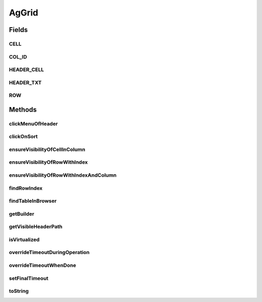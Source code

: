 .. java:import:: com.github.loyada.jdollarx ElementProperty

.. java:import:: com.github.loyada.jdollarx Path

.. java:import:: com.github.loyada.jdollarx.singlebrowser.sizing ElementResizer

.. java:import:: com.google.common.collect ImmutableList

.. java:import:: org.openqa.selenium NoSuchElementException

.. java:import:: org.openqa.selenium NotFoundException

.. java:import:: org.openqa.selenium WebElement

.. java:import:: java.util.function Function

.. java:import:: java.util.function Predicate

.. java:import:: java.util.stream IntStream

AgGrid
======

.. java:package:: com.github.loyada.jdollarx.singlebrowser
   :noindex:

.. java:type:: public class AgGrid

   Custom class to validate the presence of an AgGrid, and interact with it, since it can be tricky. It supports virtualized and non-virtualized tables. It should be used like other custom matchers in the package.

Fields
------
CELL
^^^^

.. java:field:: public static final Path CELL
   :outertype: AgGrid

COL_ID
^^^^^^

.. java:field:: public static final String COL_ID
   :outertype: AgGrid

HEADER_CELL
^^^^^^^^^^^

.. java:field:: public static final Path HEADER_CELL
   :outertype: AgGrid

HEADER_TXT
^^^^^^^^^^

.. java:field:: public static final Path HEADER_TXT
   :outertype: AgGrid

ROW
^^^

.. java:field:: public static final Path ROW
   :outertype: AgGrid

Methods
-------
clickMenuOfHeader
^^^^^^^^^^^^^^^^^

.. java:method:: public void clickMenuOfHeader(String headerText)
   :outertype: AgGrid

   Click on the menu of a the column with the given header

   :param headerText: - the header text

clickOnSort
^^^^^^^^^^^

.. java:method:: public void clickOnSort(String headerText)
   :outertype: AgGrid

   Click on the 'sort' column with the given header

   :param headerText: - the header text

ensureVisibilityOfCellInColumn
^^^^^^^^^^^^^^^^^^^^^^^^^^^^^^

.. java:method:: public Path ensureVisibilityOfCellInColumn(String columnTitle, ElementProperty cellContent)
   :outertype: AgGrid

   Find a specific cell under a column, without knowing the row, ensure it is displayed, and return its Path

   :param columnTitle: the title of the column to look under
   :param cellContent: a property that describes the content of the expect cell
   :return: the Path of the found cell. allows to interact with it

ensureVisibilityOfRowWithIndex
^^^^^^^^^^^^^^^^^^^^^^^^^^^^^^

.. java:method:: public Path ensureVisibilityOfRowWithIndex(int n)
   :outertype: AgGrid

   Scroll until the row with the given index is visible, and return a Path element that matches it. Useful for performing operations or accessing fields in the wanted row.

   :param n: the number of row in the table, as visible to the user
   :return: a Path element that allows to access the row

ensureVisibilityOfRowWithIndexAndColumn
^^^^^^^^^^^^^^^^^^^^^^^^^^^^^^^^^^^^^^^

.. java:method:: public Path ensureVisibilityOfRowWithIndexAndColumn(int index, String columnTitle)
   :outertype: AgGrid

   Scroll until the row with the given index, as well as the given column, is visible. It return a Path element that matches the wanted cell in row. Useful for performing operations or accessing fields in the wanted cell (for example: edit it)

   :param index: the number of row in the table, as visible to the user
   :param columnTitle: the header title of the wanted cell in the row
   :return: the Path element to access the wanted cell in the wanted row

findRowIndex
^^^^^^^^^^^^

.. java:method:: public int findRowIndex(Map<String, ElementProperty> row)
   :outertype: AgGrid

findTableInBrowser
^^^^^^^^^^^^^^^^^^

.. java:method:: public void findTableInBrowser()
   :outertype: AgGrid

getBuilder
^^^^^^^^^^

.. java:method:: public static AgGridBuilder getBuilder()
   :outertype: AgGrid

getVisibleHeaderPath
^^^^^^^^^^^^^^^^^^^^

.. java:method:: public Path getVisibleHeaderPath(String headerText)
   :outertype: AgGrid

   Make sure the given column header is visible, and returns a Path element to access it. This is useful to perform direct operations on that element or access other DOM elements contained in the header.

   :param headerText: - the header text
   :return: the Path element to access the column header

isVirtualized
^^^^^^^^^^^^^

.. java:method:: public boolean isVirtualized()
   :outertype: AgGrid

overrideTimeoutDuringOperation
^^^^^^^^^^^^^^^^^^^^^^^^^^^^^^

.. java:method:: public void overrideTimeoutDuringOperation(int millisecs)
   :outertype: AgGrid

   Override the default timeout threshold for finding elements while scrolling the table. The default is 5 milliseconds

   :param millisecs: - the timeout in milliseconds

overrideTimeoutWhenDone
^^^^^^^^^^^^^^^^^^^^^^^

.. java:method:: public void overrideTimeoutWhenDone(int millisecs)
   :outertype: AgGrid

   Override the default timeout threshold it reverts to when table operations are done. The default is 5000 milliseconds

   :param millisecs: - the timeout in milliseconds

setFinalTimeout
^^^^^^^^^^^^^^^

.. java:method:: public void setFinalTimeout()
   :outertype: AgGrid

toString
^^^^^^^^

.. java:method:: @Override public String toString()
   :outertype: AgGrid

